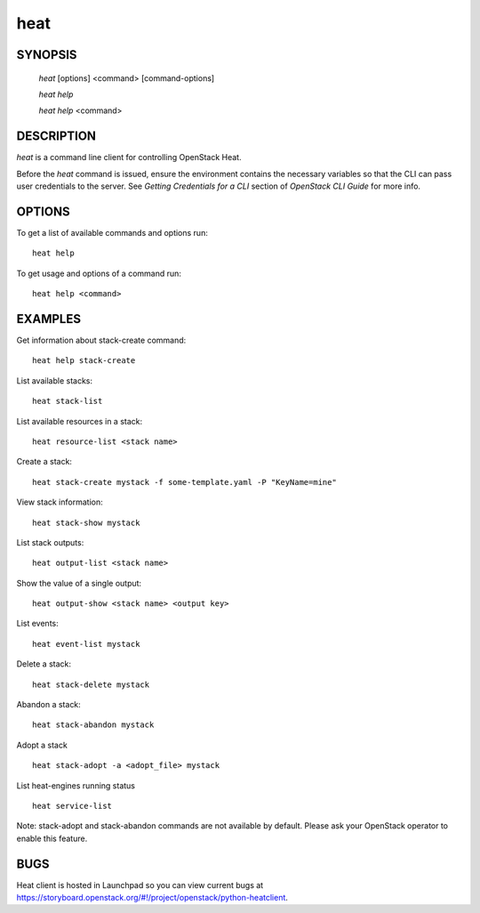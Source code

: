 ====
heat
====

.. program:: heat

SYNOPSIS
========

  `heat` [options] <command> [command-options]

  `heat help`

  `heat help` <command>


DESCRIPTION
===========

`heat` is a command line client for controlling OpenStack Heat.

Before the `heat` command is issued, ensure the environment contains
the necessary variables so that the CLI can pass user credentials to
the server.
See `Getting Credentials for a CLI`  section of `OpenStack CLI Guide`
for more info.


OPTIONS
=======

To get a list of available commands and options run::

    heat help

To get usage and options of a command run::

    heat help <command>


EXAMPLES
========

Get information about stack-create command::

    heat help stack-create

List available stacks::

    heat stack-list

List available resources in a stack::

    heat resource-list <stack name>

Create a stack::

    heat stack-create mystack -f some-template.yaml -P "KeyName=mine"

View stack information::

    heat stack-show mystack

List stack outputs::

    heat output-list <stack name>

Show the value of a single output::

    heat output-show <stack name> <output key>

List events::

    heat event-list mystack

Delete a stack::

    heat stack-delete mystack

Abandon a stack::

    heat stack-abandon mystack

Adopt a stack ::

    heat stack-adopt -a <adopt_file> mystack

List heat-engines running status ::

    heat service-list

Note: stack-adopt and stack-abandon commands are not available by default.
Please ask your OpenStack operator to enable this feature.

BUGS
====

Heat client is hosted in Launchpad so you can view current bugs at https://storyboard.openstack.org/#!/project/openstack/python-heatclient.
